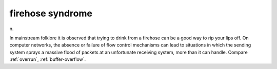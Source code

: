 .. _firehose-syndrome:

============================================================
firehose syndrome
============================================================

n\.

In mainstream folklore it is observed that trying to drink from a firehose can be a good way to rip your lips off.
On computer networks, the absence or failure of flow control mechanisms can lead to situations in which the sending system sprays a massive flood of packets at an unfortunate receiving system, more than it can handle.
Compare :ref:`overrun`\, :ref:`buffer-overflow`\.

